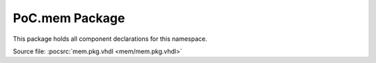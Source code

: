 .. _PKG:mem:

PoC.mem Package
===============

This package holds all component declarations for this namespace.

Source file: :pocsrc:`mem.pkg.vhdl <mem/mem.pkg.vhdl>`
